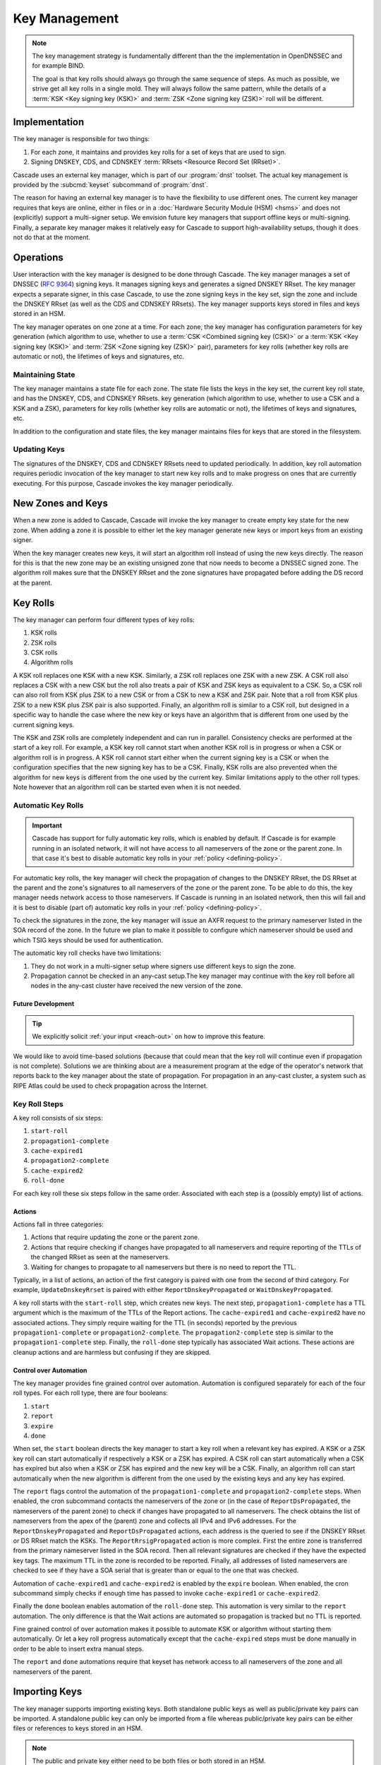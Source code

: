 Key Management
==============

.. note:: The key management strategy is fundamentally different than the
   the implementation in OpenDNSSEC and for example BIND. 
   
   The goal is that key rolls should always go through the same sequence of 
   steps. As much as possible, we strive get all key rolls in a single mold.
   They will always follow the same pattern, while the details of a 
   :term:`KSK <Key signing key (KSK)>` and :term:`ZSK <Zone signing key 
   (ZSK)>` roll will be different.

Implementation
--------------

The key manager is responsible for two things: 

1. For each zone, it maintains and provides key rolls for a set of keys that
   are used to sign. 
2. Signing DNSKEY, CDS, and CDNSKEY :term:`RRsets <Resource Record Set
   (RRset)>`.

Cascade uses an external key manager, which is part of our :program:`dnst` 
toolset. The actual key management is provided by the :subcmd:`keyset` 
subcommand of :program:`dnst`.

The reason for having an external key manager is to have the flexibility to
use different ones. The current key manager requires that keys are online,
either in files or in a :doc:`Hardware Security Module (HSM) <hsms>` and does
not (explicitly) support a multi-signer setup. We envision future key
managers that support offline keys or multi-signing. Finally, a separate key
manager makes it relatively easy for Cascade to support high-availability
setups, though it does not do that at the moment.

Operations
----------

User interaction with the key manager is designed to be done through Cascade.
The key manager manages a set of DNSSEC (:RFC:`9364`) signing keys. It
manages signing keys and generates a signed DNSKEY RRset. The key manager
expects a separate signer, in this case Cascade, to use the zone signing keys
in the key set, sign the zone and include the DNSKEY RRset (as well as the
CDS and CDNSKEY RRsets). The key manager supports keys stored in files and
keys stored in an HSM.

The key manager operates on one zone at a time. For each zone, the key
manager has configuration parameters for key generation (which algorithm to
use, whether to use a :term:`CSK <Combined signing key (CSK)>` or a
:term:`KSK <Key signing key (KSK)>` and :term:`ZSK <Zone signing key (ZSK)>`
pair), parameters for key rolls (whether key rolls are automatic or not), the
lifetimes of keys and signatures, etc. 

Maintaining State
"""""""""""""""""

The key manager maintains a state file for each zone. The state file lists
the keys in the key set, the current key roll state, and has the DNSKEY, CDS,
and CDNSKEY RRsets. key generation (which algorithm to use, whether to use a
CSK and a KSK and a ZSK), parameters for key rolls (whether key rolls are
automatic or not), the lifetimes of keys and signatures, etc.

In addition to the configuration and state files, the key manager maintains
files for keys that are stored in the filesystem.

Updating Keys 
"""""""""""""

The signatures of the DNSKEY, CDS and CDNSKEY RRsets need to updated
periodically. In addition, key roll automation requires periodic invocation
of the key manager to start new key rolls and to make progress on ones that
are currently executing. For this purpose, Cascade invokes the key manager
periodically.

New Zones and Keys 
------------------

When a new zone is added to Cascade, Cascade will invoke the key manager
to create empty key state for the new zone.
When adding a zone it is possible to either let the key manager generate new
keys or import keys from an existing signer.

When the key manager creates new keys, it will start an algorithm roll instead
of using the new keys directly.
The reason for this is that the new zone may be an existing unsigned zone
that now needs to become a DNSSEC signed zone.
The algorithm roll makes sure that the DNSKEY RRset and the zone signatures
have propagated before adding the DS record at the parent.

Key Rolls
---------

The key manager can perform four different types of key rolls:

1. KSK rolls
2. ZSK rolls
3. CSK rolls
4. Algorithm rolls
   
A KSK roll replaces one KSK with a new KSK.
Similarly, a ZSK roll replaces one ZSK with a new ZSK.
A CSK roll also replaces a CSK with a new CSK but the roll also treats a
pair of KSK and ZSK keys as equivalent to a CSK.
So, a CSK roll can also roll from KSK plus ZSK to a new CSK or from a CSK
to new a KSK and ZSK pair.
Note that a roll from KSK plus ZSK to a new KSK plus ZSK pair
is also supported.
Finally, an algorithm roll is similar to a CSK roll, but designed in
a specific way to handle the case where the new key or keys have an algorithm
that is different from one used by the current signing keys.

The KSK and ZSK rolls are completely independent and can run in parallel.
Consistency checks are performed at the start of a key roll.
For example, a KSK key roll cannot start when another KSK roll is in progress or
when a CSK or algorithm roll is in progress.
A KSK roll cannot start either when the current signing key is a CSK or
when the configuration specifies that the new signing key has to be a CSK.
Finally, KSK rolls are also prevented when the algorithm for new keys is
different from the one used by the current key.
Similar limitations apply to the other roll types. Note however that an
algorithm roll can be started even when it is not needed.

Automatic Key Rolls
"""""""""""""""""""

.. important:: Cascade has support for fully automatic key rolls, which is 
   enabled by default. If Cascade is for example running in an isolated 
   network, it will not have access to all nameservers of the zone or the 
   parent zone. In that case it's best to disable automatic key rolls in your 
   :ref:`policy <defining-policy>`.

For automatic key rolls, the key manager will check the propagation of
changes to the DNSKEY RRset, the DS RRset at the parent and the zone's
signatures to all nameservers of the zone or the parent zone. To be able to
do this, the key manager needs network access to those nameservers. If
Cascade is running in an isolated network, then this will fail and it is best
to disable (part of) automatic key rolls in your :ref:`policy
<defining-policy>`. 

To check the signatures in the zone, the key manager will issue an AXFR
request to the primary nameserver listed in the SOA record of the zone. In
the future we plan to make it possible to configure which nameserver should
be used and which TSIG keys should be used for authentication.

The automatic key roll checks have two limitations:

1. They do not work in a multi-signer setup where signers use different keys
   to sign the zone.
2. Propagation cannot be checked in an any-cast setup.The key manager may
   continue with the key roll before all nodes in the any-cast
   cluster have received the new version of the zone.

Future Development
~~~~~~~~~~~~~~~~~~

.. tip:: We explicitly solicit :ref:`your input <reach-out>` on how to 
   improve this feature.

We would like to avoid time-based solutions (because that could mean that
the key roll will continue even if propagation is not complete). 
Solutions we are thinking about are a measurement program at the edge of
the operator's network that reports back to the key manager about the state
of propagation.
For propagation in an any-cast cluster, a system such as RIPE Atlas could be
used to check propagation across the Internet.

Key Roll Steps
""""""""""""""

A key roll consists of six steps:

1. ``start-roll``
2. ``propagation1-complete``
3. ``cache-expired1``
4. ``propagation2-complete``
5. ``cache-expired2``
6. ``roll-done``
   
For each key roll these six steps follow in the same order.
Associated with each step is a (possibly empty) list of actions.

Actions
~~~~~~~

Actions fall in three categories:

1. Actions that require updating the zone or the parent zone.
2. Actions that require checking if changes have propagated to all
   nameservers and require reporting of the TTLs of the changed RRset as seen
   at the nameservers.
3. Waiting for changes to propagate to all nameservers but there is no need
   to report the TTL.

Typically, in a list of actions, an action of the first category is paired
with one from the second of third category.
For example, ``UpdateDnskeyRrset`` is paired with either
``ReportDnskeyPropagated`` or ``WaitDnskeyPropagated``.

A key roll starts with the ``start-roll`` step, which creates new keys.
The next step, ``propagation1-complete`` has a TTL argument which is the
maximum of the TTLs of the Report actions.
The ``cache-expired1`` and ``cache-expired2`` have no associated actions.
They simply require waiting for the TTL (in seconds) reported by the
previous ``propagation1-complete`` or ``propagation2-complete``.
The ``propagation2-complete`` step is similar to the ``propagation1-complete`` step.
Finally, the ``roll-done`` step typically has associated Wait actions.
These actions are cleanup actions and are harmless but confusing if they
are skipped.

Control over Automation
~~~~~~~~~~~~~~~~~~~~~~~

The key manager provides fine grained control over automation.
Automation is configured separately for each of the four roll types.
For each roll type, there are four booleans:

1. ``start``
2. ``report``
3. ``expire``
4. ``done``

When set, the ``start`` boolean directs the key manager to start a key roll
when a relevant key has expired.
A KSK or a ZSK key roll can start automatically if respectively a KSK or a ZSK
has expired.
A CSK roll can start automatically when a CSK has expired but also when a KSK or
ZSK has expired and the new key will be a CSK.
Finally, an algorithm roll can start automatically when the new algorithm is
different from the one used by the existing keys and any key has expired.

The ``report`` flags control the automation of the ``propagation1-complete``
and ``propagation2-complete`` steps.
When enabled, the cron subcommand contacts the nameservers of the zone or
(in the case of ``ReportDsPropagated``, the nameservers of the parent zone)
to check if changes have propagated to all nameservers.
The check obtains the list of nameservers from the apex of the (parent) zone
and collects all IPv4 and IPv6 addresses.
For the ``ReportDnskeyPropagated`` and ``ReportDsPropagated`` actions, each address is
the queried to see if the DNSKEY RRset or DS RRset match
the KSKs.
The ``ReportRrsigPropagated`` action is more complex.
First the entire zone is transferred from the primary nameserver listed in the
SOA record.
Then all relevant signatures are checked if they have the expected key tags.
The maximum TTL in the zone is recorded to be reported.
Finally, all addresses of listed nameservers are checked to see if they
have a SOA serial that is greater than or equal to the one that was checked.

Automation of ``cache-expired1`` and ``cache-expired2`` is enabled by the
``expire`` boolean.
When enabled, the cron subcommand simply checks if enough time has passed
to invoke ``cache-expired1`` or ``cache-expired2``.

Finally the ``done`` boolean enables automation of the ``roll-done`` step.
This automation is very similar to the ``report`` automation.
The only difference is that the Wait actions are automated so propagation
is tracked but no TTL is reported.

Fine grained control of over automation makes it possible to automate
KSK or algorithm without starting them automatically.
Or let a key roll progress automatically except that the ``cache-expired``
steps must be done manually in order to be able to insert extra manual steps.

The ``report`` and ``done`` automations require that keyset has network access
to all nameservers of the zone and all nameservers of the parent.

Importing Keys
--------------

The key manager supports importing existing keys. Both standalone public keys
as well as public/private key pairs can be imported. A standalone public key
can only be imported from a file whereas public/private key pairs can be
either files or references to keys stored in an HSM. 

.. note:: The public and private key either need to be both files or both 
   stored in an HSM.

There are three basic ways to import existing keys: 

1. A public-key stored in a file
2. A public/private key pair stored in files
3. A public/private key pair stored on an HSM

Public Key from in a File
"""""""""""""""""""""""""

A public key can only be imported from a file.
When the key is imported the name of the file is converted to a URL and stored in the key set and
the key will be included in the DNSKEY RRset.
This is useful for certain migrations and to manually implement a
multi-signer DNSSEC signing setup.
Note that automation does not work for this case.

Public/Private Key Pair in Files
""""""""""""""""""""""""""""""""

A public/private key pair can be imported from files.
It is sufficient to give the name of the file that holds the public key if
the filename ends in ``.key`` and the filename of the private key is the
same except that it ends in ``.private``.
If this is not the case then the private key filename must be specified
separately.

Public/Private Key Pair in an HSM
"""""""""""""""""""""""""""""""""

Importing a public/private key stored in an HSM requires specifying the KMIP
server ID, the ID of the public key, the ID of the private key, the
DNSSEC algorithm of the key and the flags (typically 256 for a ZSK and
257 for a KSK).

Ownership
"""""""""

Normally, the key manager assumes ownership of any keys it holds.
This means that when a key is deleted from the key set, the key manager
will also delete the files that hold the public and private keys or delete the
keys from the HSM that was used to create them.

For an imported public/private key pair this is considered too dangerous
because another signer may need the keys.
For this reason keys are imported in so-called ``decoupled`` state.
When a decoupled key is deleted, only the reference to the key is deleted
from the key set, the underlying keys are left untouched.
There is a ``--coupled`` option to tell keyset to take ownership of the key.

